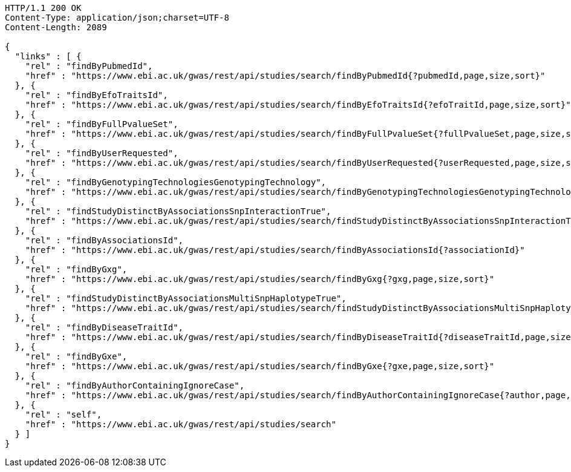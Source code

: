 [source,http,options="nowrap"]
----
HTTP/1.1 200 OK
Content-Type: application/json;charset=UTF-8
Content-Length: 2089

{
  "links" : [ {
    "rel" : "findByPubmedId",
    "href" : "https://www.ebi.ac.uk/gwas/rest/api/studies/search/findByPubmedId{?pubmedId,page,size,sort}"
  }, {
    "rel" : "findByEfoTraitsId",
    "href" : "https://www.ebi.ac.uk/gwas/rest/api/studies/search/findByEfoTraitsId{?efoTraitId,page,size,sort}"
  }, {
    "rel" : "findByFullPvalueSet",
    "href" : "https://www.ebi.ac.uk/gwas/rest/api/studies/search/findByFullPvalueSet{?fullPvalueSet,page,size,sort}"
  }, {
    "rel" : "findByUserRequested",
    "href" : "https://www.ebi.ac.uk/gwas/rest/api/studies/search/findByUserRequested{?userRequested,page,size,sort}"
  }, {
    "rel" : "findByGenotypingTechnologiesGenotypingTechnology",
    "href" : "https://www.ebi.ac.uk/gwas/rest/api/studies/search/findByGenotypingTechnologiesGenotypingTechnology{?genotypingTechnology,page,size,sort}"
  }, {
    "rel" : "findStudyDistinctByAssociationsSnpInteractionTrue",
    "href" : "https://www.ebi.ac.uk/gwas/rest/api/studies/search/findStudyDistinctByAssociationsSnpInteractionTrue{?sort}"
  }, {
    "rel" : "findByAssociationsId",
    "href" : "https://www.ebi.ac.uk/gwas/rest/api/studies/search/findByAssociationsId{?associationId}"
  }, {
    "rel" : "findByGxg",
    "href" : "https://www.ebi.ac.uk/gwas/rest/api/studies/search/findByGxg{?gxg,page,size,sort}"
  }, {
    "rel" : "findStudyDistinctByAssociationsMultiSnpHaplotypeTrue",
    "href" : "https://www.ebi.ac.uk/gwas/rest/api/studies/search/findStudyDistinctByAssociationsMultiSnpHaplotypeTrue{?sort}"
  }, {
    "rel" : "findByDiseaseTraitId",
    "href" : "https://www.ebi.ac.uk/gwas/rest/api/studies/search/findByDiseaseTraitId{?diseaseTraitId,page,size,sort}"
  }, {
    "rel" : "findByGxe",
    "href" : "https://www.ebi.ac.uk/gwas/rest/api/studies/search/findByGxe{?gxe,page,size,sort}"
  }, {
    "rel" : "findByAuthorContainingIgnoreCase",
    "href" : "https://www.ebi.ac.uk/gwas/rest/api/studies/search/findByAuthorContainingIgnoreCase{?author,page,size,sort}"
  }, {
    "rel" : "self",
    "href" : "https://www.ebi.ac.uk/gwas/rest/api/studies/search"
  } ]
}
----